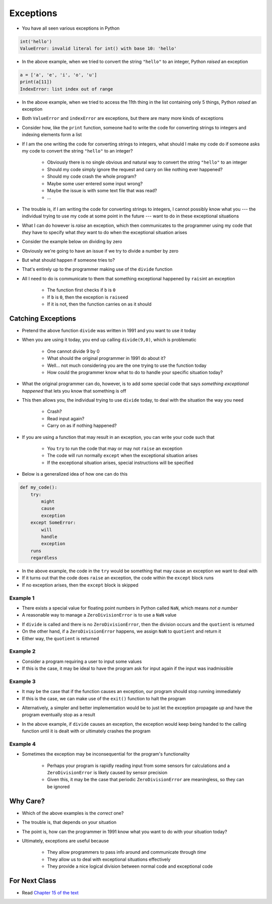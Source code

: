 **********
Exceptions
**********

* You have all seen various exceptions in Python

.. code-block:: python

    int('hello')
    ValueError: invalid literal for int() with base 10: 'hello'


* In the above example, when we tried to convert the string ``"hello"`` to an integer, Python *raised* an exception

.. code-block:: python

    a = ['a', 'e', 'i', 'o', 'u']
    print(a[11])
    IndexError: list index out of range

* In the above example, when we tried to access the 11th thing in the list containing only 5 things, Python *raised* an exception

* Both ``ValueError`` and ``indexError`` are exceptions, but there are many more kinds of exceptions

* Consider how, like the ``print`` function, someone had to write the code for converting strings to integers and indexing elements form a list
* If I am the one writing the code for converting strings to integers, what should I make my code do if someone asks my code to convert the string ``"hello"`` to an integer?

    * Obviously there is no single obvious and natural way to convert the string ``"hello"`` to an integer
    * Should my code simply ignore the request and carry on like nothing ever happened?
    * Should my code crash the whole program?
    * Maybe some user entered some input wrong?
    * Maybe the issue is with some text file that was read?
    * ...

* The trouble is, if I am writing the code for converting strings to integers, I cannot possibly know what you --- the individual trying to use my code at some point in the future --- want to do in these exceptional situations
* What I can do however is *raise* an exception, which then communicates to the programmer using my code that *they* have to specify what *they* want to do when the exceptional situation arises

* Consider the example below on dividing by zero

.. code-block:: python
    :linenos:

    def divide(a,b):
        if b == 0:
            raise ZeroDivisionError("Wait, that's illegal")
        else:
            return a/b


* Obviously we're going to have an issue if we try to divide a number by zero
* But what should happen if someone tries to?
* That's entirely up to the programmer making use of the ``divide`` function
* All I need to do is communicate to them that something exceptional happened by ``rais``\int an exception

    * The function first checks if ``b`` is ``0``
    * If ``b`` is ``0``, then the exception is ``raise``\ed
    * If it is not, then the function carries on as it should


Catching Exceptions
===================

* Pretend the above function ``divide`` was written in 1991 and you want to use it today
* When you are using it today, you end up calling ``divide(9,0)``, which is problematic

    * One cannot divide 9 by 0
    * What should the original programmer in 1991 do about it?
    * Well... not much considering you are the one trying to use the function today
    * How could the programmer know what to do to handle your specific situation today?

* What the original programmer can do, however, is to add some special code that says *something exceptional happened* that lets you know that something is off
* This then allows you, the individual trying to use ``divide`` today, to deal with the situation the way you need

    * Crash?
    * Read input again?
    * Carry on as if nothing happened?


* If you are using a function that may result in an exception, you can write your code such that

    * You ``try`` to run the code that may or may not ``raise`` an exception
    * The code will run normally ``except`` when the exceptional situation arises
    * If the exceptional situation arises, special instructions will be specified

* Below is a generalized idea of how one can do this

.. code-block:: python

    def my_code():
        try:
            might
            cause
            exception
        except SomeError:
            will
            handle
            exception
        runs
        regardless


* In the above example, the code in the ``try`` would be something that may cause an exception we want to deal with
* If it turns out that the code does ``raise`` an exception, the code within the ``except`` block runs
* If no exception arises, then the ``except`` block is skipped



Example 1
---------

* There exists a special value for floating point numbers in Python called ``NaN``, which means *not a number*
* A reasonable way to manage a ``ZeroDivisionError`` is to use a ``NaN`` value

.. code-block:: python
    :linenos:

    def not_a_number_example(a: float, b: float) -> float:
        try:
            quotient = divide(a, b)
        except ZeroDivisionError:
            quotient = float("NaN")
        return quotient


* If ``divide`` is called and there is no ``ZeroDivisionError``, then the division occurs and the ``quotient`` is returned
* On the other hand, if a ``ZeroDivisionError`` happens, we assign ``NaN`` to ``quotient`` and return it
* Either way, the ``quotient`` is returned


Example 2
---------


* Consider a program requiring a user to input some values
* If this is the case, it may be ideal to have the program ask for input again if the input was inadmissible

.. code-block:: python
    :linenos:

    def continue_asking_for_input() -> float:
        while True:
            data = input("Provide operands for division: ").split()
            a = float(data[0])
            b = float(data[1])
            try:
                quotient = divide(a, b)
                break
            except ZeroDivisionError:
                print("Cannot Divide By Zero --- Try Again")

        return quotient


	  
	  
	  
Example 3
---------

* It may be the case that if the function causes an exception, our program should stop running immediately
* If this is the case, we can make use of the ``exit()`` function to halt the program

.. code-block:: python
    :linenos:

    def stop_running_immediately(a,b) -> float:
        try:
            quotient = divide(a,b)
        except ZeroDivisionError:
            exit()	# Immediately stop!
        return quotient


* Alternatively, a simpler and better implementation would be to just let the exception propagate up and have the program eventually stop as a result

.. code-block:: python
    :linenos:

    def stop_running_immediately(a,b) -> float:
        quotient = divide(a,b)
        return quotient


* In the above example, if ``divide`` causes an exception, the exception would keep being handed to the calling function until it is dealt with or ultimately crashes the program


Example 4
---------

* Sometimes the exception may be inconsequential for the program's functionality

    * Perhaps your program is rapidly reading input from some sensors for calculations and a ``ZeroDivisionError`` is likely caused by sensor precision
    * Given this, it may be the case that periodic ``ZeroDivisionError`` are meaningless, so they can be ignored


.. code-block:: python
    :linenos:

        try:
            quotient = divide(a,b)
        except ZeroDivisionError:
            pass




Why Care?
=========

* Which of the above examples is the *correct* one?
* The trouble is, that depends on your situation
* The point is, how can the programmer in 1991 know what you want to do with your situation today?

* Ultimately, exceptions are useful because

    * They allow programmers to pass info around and communicate through *time*
    * They allow us to deal with exceptional situations effectively
    * They provide a nice logical division between normal code and exceptional code


For Next Class
==============

* Read `Chapter 15 of the text <http://openbookproject.net/thinkcs/python/english3e/classes_and_objects_I.html>`_


